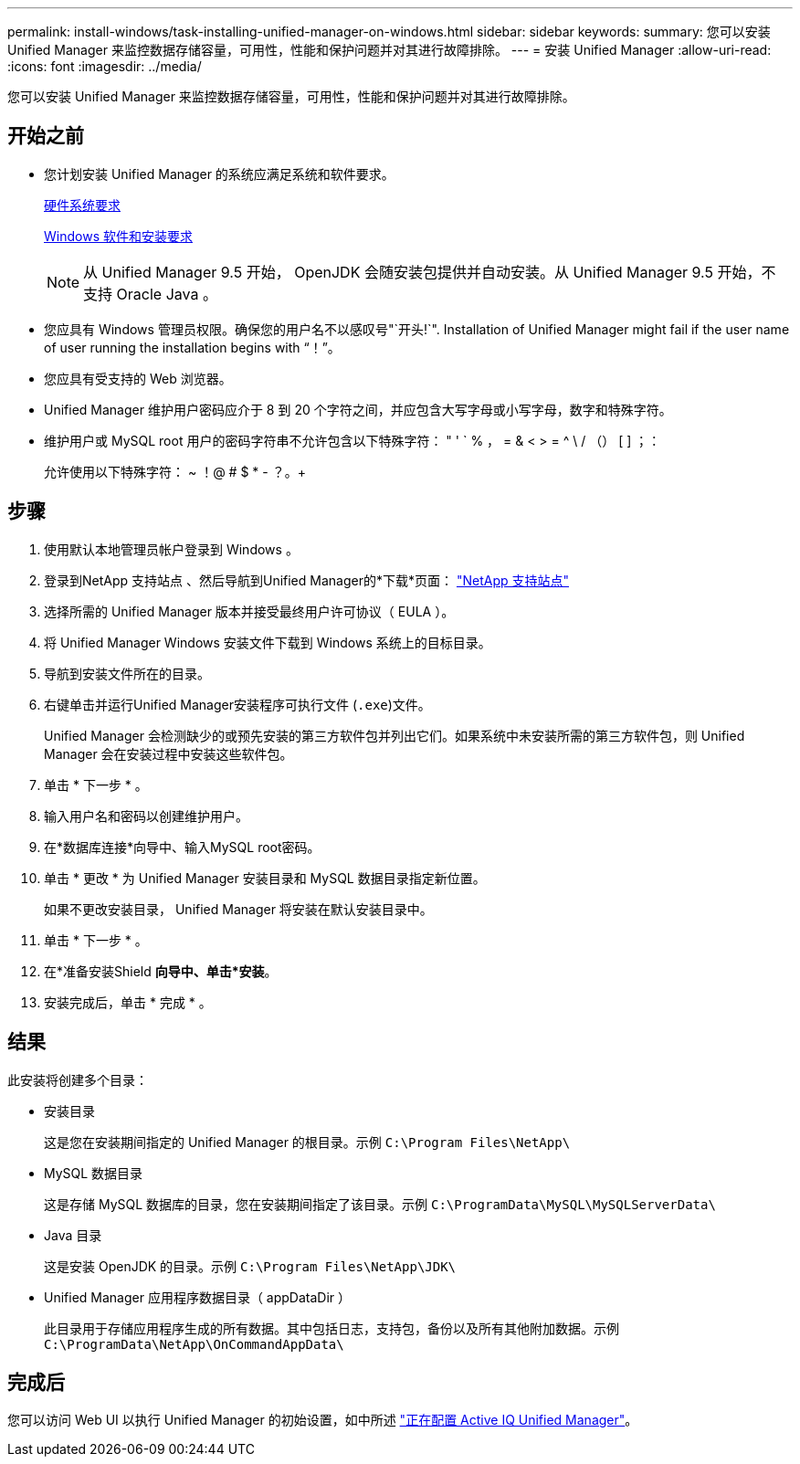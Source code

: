 ---
permalink: install-windows/task-installing-unified-manager-on-windows.html 
sidebar: sidebar 
keywords:  
summary: 您可以安装 Unified Manager 来监控数据存储容量，可用性，性能和保护问题并对其进行故障排除。 
---
= 安装 Unified Manager
:allow-uri-read: 
:icons: font
:imagesdir: ../media/


[role="lead"]
您可以安装 Unified Manager 来监控数据存储容量，可用性，性能和保护问题并对其进行故障排除。



== 开始之前

* 您计划安装 Unified Manager 的系统应满足系统和软件要求。
+
xref:concept-virtual-infrastructure-or-hardware-system-requirements.adoc[硬件系统要求]

+
xref:reference-windows-software-and-installation-requirements.adoc[Windows 软件和安装要求]

+
[NOTE]
====
从 Unified Manager 9.5 开始， OpenJDK 会随安装包提供并自动安装。从 Unified Manager 9.5 开始，不支持 Oracle Java 。

====
* 您应具有 Windows 管理员权限。确保您的用户名不以感叹号"`开头!`". Installation of Unified Manager might fail if the user name of user running the installation begins with "`！`"。
* 您应具有受支持的 Web 浏览器。
* Unified Manager 维护用户密码应介于 8 到 20 个字符之间，并应包含大写字母或小写字母，数字和特殊字符。
* 维护用户或 MySQL root 用户的密码字符串不允许包含以下特殊字符： " ' ` % ， = & < > = ^ \ / （） [ ] ；：
+
允许使用以下特殊字符： ~ ！@ # $ * - ？。+





== 步骤

. 使用默认本地管理员帐户登录到 Windows 。
. 登录到NetApp 支持站点 、然后导航到Unified Manager的*下载*页面： https://mysupport.netapp.com/site/products/all/details/activeiq-unified-manager/downloads-tab["NetApp 支持站点"^]
. 选择所需的 Unified Manager 版本并接受最终用户许可协议（ EULA ）。
. 将 Unified Manager Windows 安装文件下载到 Windows 系统上的目标目录。
. 导航到安装文件所在的目录。
. 右键单击并运行Unified Manager安装程序可执行文件 (`.exe`)文件。
+
Unified Manager 会检测缺少的或预先安装的第三方软件包并列出它们。如果系统中未安装所需的第三方软件包，则 Unified Manager 会在安装过程中安装这些软件包。

. 单击 * 下一步 * 。
. 输入用户名和密码以创建维护用户。
. 在*数据库连接*向导中、输入MySQL root密码。
. 单击 * 更改 * 为 Unified Manager 安装目录和 MySQL 数据目录指定新位置。
+
如果不更改安装目录， Unified Manager 将安装在默认安装目录中。

. 单击 * 下一步 * 。
. 在*准备安装Shield *向导中、单击*安装*。
. 安装完成后，单击 * 完成 * 。




== 结果

此安装将创建多个目录：

* 安装目录
+
这是您在安装期间指定的 Unified Manager 的根目录。示例 `C:\Program Files\NetApp\`

* MySQL 数据目录
+
这是存储 MySQL 数据库的目录，您在安装期间指定了该目录。示例 `C:\ProgramData\MySQL\MySQLServerData\`

* Java 目录
+
这是安装 OpenJDK 的目录。示例 `C:\Program Files\NetApp\JDK\`

* Unified Manager 应用程序数据目录（ appDataDir ）
+
此目录用于存储应用程序生成的所有数据。其中包括日志，支持包，备份以及所有其他附加数据。示例 `C:\ProgramData\NetApp\OnCommandAppData\`





== 完成后

您可以访问 Web UI 以执行 Unified Manager 的初始设置，如中所述 link:../config/concept-configuring-unified-manager.html["正在配置 Active IQ Unified Manager"]。
